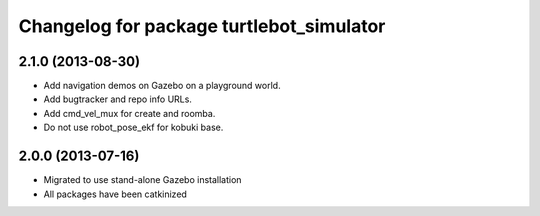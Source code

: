 ^^^^^^^^^^^^^^^^^^^^^^^^^^^^^^^^^^^^^^^^^
Changelog for package turtlebot_simulator
^^^^^^^^^^^^^^^^^^^^^^^^^^^^^^^^^^^^^^^^^

2.1.0 (2013-08-30)
------------------
* Add navigation demos on Gazebo on a playground world.
* Add bugtracker and repo info URLs.
* Add cmd_vel_mux for create and roomba.
* Do not use robot_pose_ekf for kobuki base.

2.0.0 (2013-07-16)
------------------

* Migrated to use stand-alone Gazebo installation
* All packages have been catkinized

